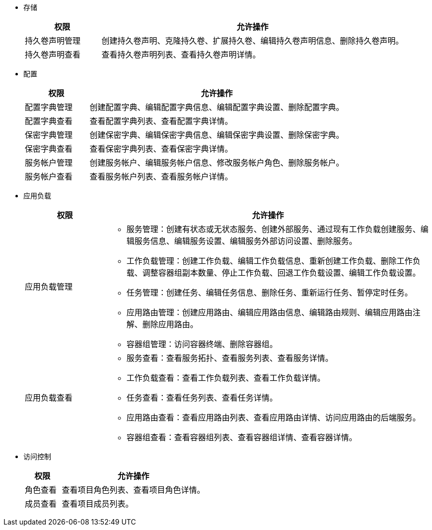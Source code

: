 // :ks_include_id: f730ff7f032240069f81e1b59ff72366
* 存储
+
--
[%header,cols="1a,4a"]
|===
|权限 |允许操作

|持久卷声明管理
|创建持久卷声明、克隆持久卷、扩展持久卷、编辑持久卷声明信息、删除持久卷声明。

|持久卷声明查看
|查看持久卷声明列表、查看持久卷声明详情。

|===
--

* 配置
+
--
[%header,cols="1a,4a"]
|===
|权限 |允许操作

|配置字典管理
|创建配置字典、编辑配置字典信息、编辑配置字典设置、删除配置字典。

|配置字典查看
|查看配置字典列表、查看配置字典详情。

|保密字典管理
|创建保密字典、编辑保密字典信息、编辑保密字典设置、删除保密字典。

|保密字典查看
|查看保密字典列表、查看保密字典详情。

|服务帐户管理
|创建服务帐户、编辑服务帐户信息、修改服务帐户角色、删除服务帐户。

|服务帐户查看
|查看服务帐户列表、查看服务帐户详情。

|===
--

* 应用负载
+
--
[%header,cols="1a,4a"]
|===
|权限 |允许操作

|应用负载管理
|
// * 应用管理：从应用模板安装应用、从应用商店安装应用、创建自制应用、删除应用。

* 服务管理：创建有状态或无状态服务、创建外部服务、通过现有工作负载创建服务、编辑服务信息、编辑服务设置、编辑服务外部访问设置、删除服务。

* 工作负载管理：创建工作负载、编辑工作负载信息、重新创建工作负载、删除工作负载、调整容器组副本数量、停止工作负载、回退工作负载设置、编辑工作负载设置。

* 任务管理：创建任务、编辑任务信息、删除任务、重新运行任务、暂停定时任务。

* 应用路由管理：创建应用路由、编辑应用路由信息、编辑路由规则、编辑应用路由注解、删除应用路由。

* 容器组管理：访问容器终端、删除容器组。

// * 灰度发布管理：创建灰度发布任务、切换上线版本（蓝绿部署）、调整流量分配比例（金丝雀发布）、编辑灰度发布任务设置、删除灰度发布任务。

// * 镜像构建器管理：使用源代码创建镜像构建器、使用制品创建镜像构建器、编辑镜像构建器信息、运行镜像构建器、删除镜像构建器。

|应用负载查看
|
// * 应用查看：查看应用列表、查看基于模板的应用详情、查看自制应用详情。

* 服务查看：查看服务拓扑、查看服务列表、查看服务详情。

* 工作负载查看：查看工作负载列表、查看工作负载详情。

* 任务查看：查看任务列表、查看任务详情。

* 应用路由查看：查看应用路由列表、查看应用路由详情、访问应用路由的后端服务。

* 容器组查看：查看容器组列表、查看容器组详情、查看容器详情。

// * 灰度发布查看：查看灰度发布任务列表、查看灰度发布任务详情。

// * 镜像构建器查看：查看镜像构建器列表、查看镜像构建器详情。


|===
--

* 访问控制
+
--
[%header,cols="1a,4a"]
|===
|权限 |允许操作

|角色查看
|查看项目角色列表、查看项目角色详情。

// |角色管理
// |创建项目角色、编辑项目角色信息、编辑项目角色权限、删除项目角色。

|成员查看
|查看项目成员列表。

// |成员管理
// |邀请用户加入项目、修改项目成员角色、移除项目成员。
|===
--

// * 监控告警
// +
// --
// [%header,cols="1a,4a"]
// |===
// |权限 |允许操作

// |自定义监控查看
// |查看自定义监控面板。

// |自定义监控管理
// |创建自定义监控面板、编辑自定义监控面板信息、编辑自定义监控面板、删除自定义监控面板。

// |规则组查看
// |查看规则组列表、查看规则组详情。

// |规则组管理
// |创建规则组、编辑规则组、删除规则组。

// |告警查看
// |查看告警列表。
// |===
// --


// * 项目设置
// +
// --
// [%header,cols="1a,4a"]
// |===
// |权限 |允许操作

// |项目设置管理
// |查看项目概览信息、编辑项目信息、编辑项目配额、编辑默认容器配额、删除项目。
// |===
// --
